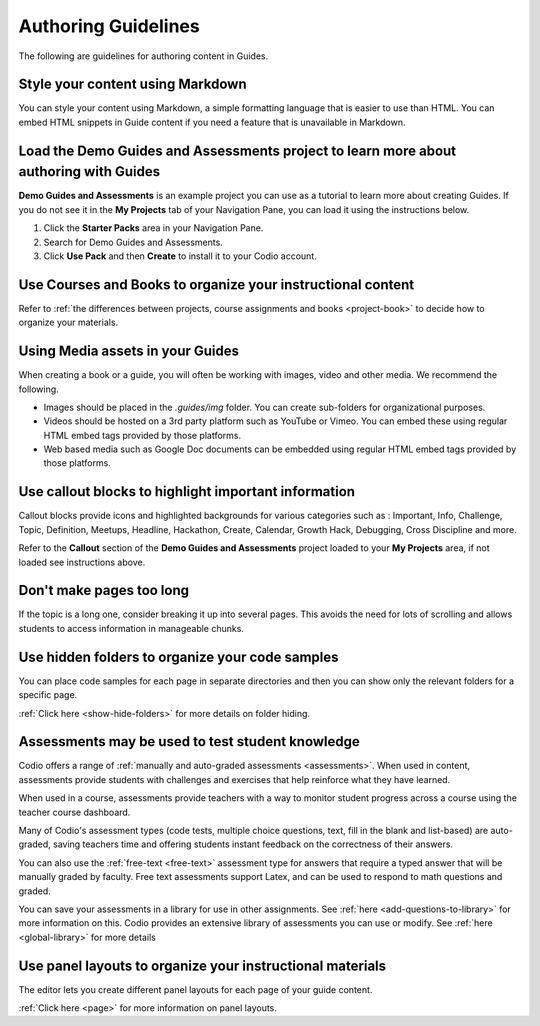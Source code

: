 .. meta::
   :description: Guidelines for authoring content in Guides.

Authoring Guidelines
====================

The following are guidelines for authoring content in Guides.


Style your content using Markdown
---------------------------------
You can style your content using Markdown, a simple formatting language that is easier to use than HTML. You can embed HTML snippets in Guide content if you need a feature that is unavailable in Markdown.


Load the Demo Guides and Assessments project to learn more about authoring with Guides
------------------------------------------------------------------------------------------
**Demo Guides and Assessments** is an example project you can use as a tutorial to learn more about creating Guides. If you do not see it in the **My Projects** tab of your Navigation Pane, you can load it using the instructions below.

1. Click the **Starter Packs** area in your Navigation Pane.
2. Search for Demo Guides and Assessments.
3. Click **Use Pack** and then **Create** to install it to your Codio account.

Use Courses and Books to organize your instructional content
------------------------------------------------------------
Refer to :ref:`the differences between projects, course assignments and books <project-book>` to decide how to organize your materials.

Using Media assets in your Guides
---------------------------------
When creating a book or a guide, you will often be working with images, video and other media. We recommend the following.

- Images should be placed in the `.guides/img` folder. You can create sub-folders for organizational purposes.
- Videos should be hosted on a 3rd party platform such as YouTube or Vimeo. You can embed these using regular HTML embed tags provided by those platforms.
- Web based media such as Google Doc documents can be embedded using regular HTML embed tags provided by those platforms.

Use callout blocks to highlight important information
-----------------------------------------------------
Callout blocks provide icons and highlighted backgrounds for various categories such as : Important, Info, Challenge, Topic, Definition, Meetups, Headline, Hackathon, Create, Calendar, Growth Hack, Debugging, Cross Discipline and more.

Refer to the **Callout** section of the **Demo Guides and Assessments** project loaded to your **My Projects** area, if not loaded see instructions above.

Don't make pages too long
-------------------------
If the topic is a long one, consider breaking it up into several pages. This avoids the need for lots of scrolling and allows students to access information in manageable chunks.

Use hidden folders to organize your code samples
------------------------------------------------
You can place code samples for each page in separate directories and then you can show only the relevant folders for a specific page.

:ref:`Click here <show-hide-folders>` for more details on folder hiding.

Assessments may be used to test student knowledge
-------------------------------------------------
Codio offers a range of :ref:`manually and auto-graded assessments <assessments>`. When used in content, assessments provide students with challenges and exercises that help reinforce what they have learned.

When used in a course, assessments provide teachers with a way to monitor student progress across a course using the teacher course dashboard.

Many of Codio's assessment types (code tests, multiple choice questions, text, fill in the blank and list-based) are auto-graded, saving teachers time and offering students instant feedback on the correctness of their answers.

You can also use the :ref:`free-text <free-text>` assessment type for answers that require a typed answer that will be manually graded by faculty. Free text assessments support Latex, and can be used to respond to math questions and graded.

You can save your assessments in a library for use in other assignments. See :ref:`here <add-questions-to-library>` for more information on this. Codio provides an extensive library of assessments you can use or modify. See :ref:`here <global-library>` for more details

Use panel layouts to organize your instructional materials
----------------------------------------------------------
The editor lets you create different panel layouts for each page of your guide content.

:ref:`Click here <page>` for more information on panel layouts.
